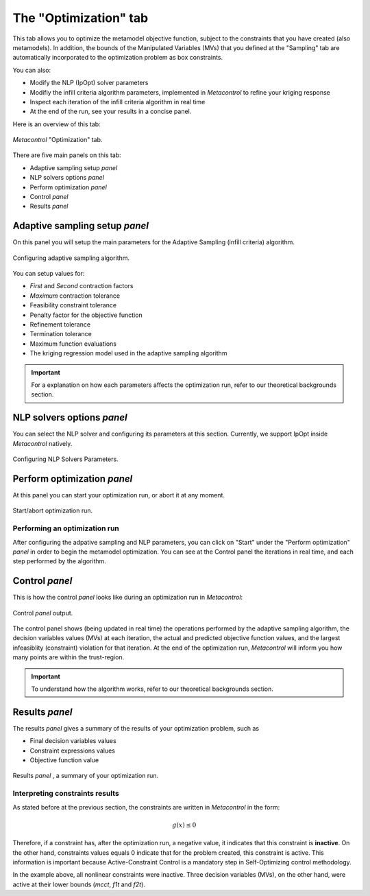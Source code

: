 **************************************************
The "Optimization" tab
**************************************************

This tab allows you to optimize the metamodel objective function, subject to the 
constraints that you have created (also metamodels). In addition, the bounds of the Manipulated Variables (MVs)
that you defined at the "Sampling" tab are automatically incorporated to the optimization problem as box constraints.

You can also:

* Modify the NLP (IpOpt) solver parameters
* Modifiy the infill criteria algorithm parameters, implemented in *Metacontrol* to refine your
  kriging response
* Inspect each iteration of the infill criteria algorithm in real time
* At the end of the run, see your results in a concise panel.

Here is an overview of this tab:

.. figure:: ../images/otm_main.png
   :align: center

   *Metacontrol* "Optimization" tab.

There are five main panels on this tab:

* Adaptive sampling setup *panel*
* NLP solvers options *panel*
* Perform optimization *panel*
* Control *panel*
* Results *panel*

Adaptive sampling setup *panel*
===============================

On this panel you will setup the main parameters for the Adaptive Sampling (infill criteria) algorithm.

.. figure:: ../images/adaptive_sampling.png
   :align: center

   Configuring adaptive sampling algorithm.

You can setup values for:

* *First* and *Second* contraction factors
* *Maximum* contraction tolerance
* Feasibility constraint tolerance
* Penalty factor for the objective function 
* Refinement tolerance
* Termination tolerance
* Maximum function evaluations
* The kriging regression model used in the adaptive sampling algorithm

.. IMPORTANT::
    For a explanation on how each parameters affects the optimization run, refer to our theoretical
    backgrounds section.


NLP solvers options *panel*
============================

You can select the NLP solver and configuring its parameters at this section. Currently, we support IpOpt inside
*Metacontrol* natively.

.. figure:: ../images/nlp_solvers.png
   :align: center

   Configuring NLP Solvers Parameters.



Perform optimization *panel*
============================

At this panel you can start your optimization run, or abort it at any moment.

.. figure:: ../images/perform_optimization.png
   :align: center

   Start/abort optimization run.

Performing an optimization run
-------------------------------

After configuring the adpative sampling and NLP parameters, you can click on "Start" under the
"Perform optimization" *panel* in order to begin the metamodel optimization. You can see at the Control
panel the iterations in real time, and each step performed by the algorithm.

Control *panel*
================

This is how the control *panel* looks like during an optimization run in *Metacontrol*:


.. figure:: ../images/opt_control_panel.png
   :align: center

   Control *panel* output.

The control panel shows (being updated in real time) the operations performed by the adaptive sampling algorithm, the decision variables values (MVs) at each
iteration, the actual and predicted objective function values, and the largest infeasiblity (constraint) violation for that iteration.
At the end of the optimization run, *Metacontrol* will inform you how many points are within the trust-region.

.. IMPORTANT::
    To understand how the algorithm works, refer to our theoretical backgrounds section.


Results *panel*
================

The results *panel* gives a summary of the results of your optimization problem, such as

* Final decision variables values
* Constraint expressions values
* Objective function value

.. figure:: ../images/opt_results.png
   :align: center

   Results *panel* , a summary of your optimization run.

Interpreting constraints results
---------------------------------

As stated before at the previous section, the constraints are written in *Metacontrol* in the form:

.. math:: 
    g(x) \leq 0

Therefore, if a constraint has, after the optimization run, a negative value, it indicates that this constraint
is **inactive**. On the other hand, constraints values equals 0 indicate that for the problem created, this constraint
is active. This information is important because Active-Constraint Control is a mandatory step in Self-Optimizing control
methodology.

In the example above, all nonlinear constraints were inactive. Three decision variables (MVs), on the other hand, were active
at their lower bounds (*mcct*, *f1t* and *f2t*).
